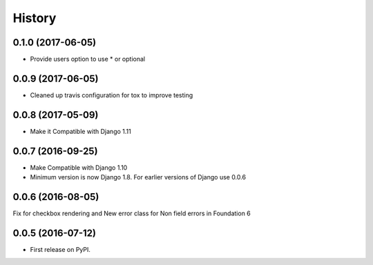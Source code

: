 .. :changelog:

History
========

0.1.0 (2017-06-05)
-------------------

* Provide users option to use * or optional  

0.0.9 (2017-06-05)
-------------------

* Cleaned up travis configuration for tox to improve testing

0.0.8 (2017-05-09)
-------------------

* Make it Compatible with Django 1.11

0.0.7 (2016-09-25)
-------------------

* Make Compatible with Django 1.10
* Minimum version is now Django 1.8. For earlier versions of Django use 0.0.6

0.0.6 (2016-08-05)
------------------

Fix for checkbox rendering and New error class for Non field errors in Foundation 6 

0.0.5 (2016-07-12)
---------------------

* First release on PyPI.
